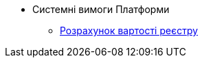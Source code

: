 *** Системні вимоги Платформи
**** xref:arch:architecture/platform-system-requirements/registry-cost.adoc[Розрахунок вартості реєстру]